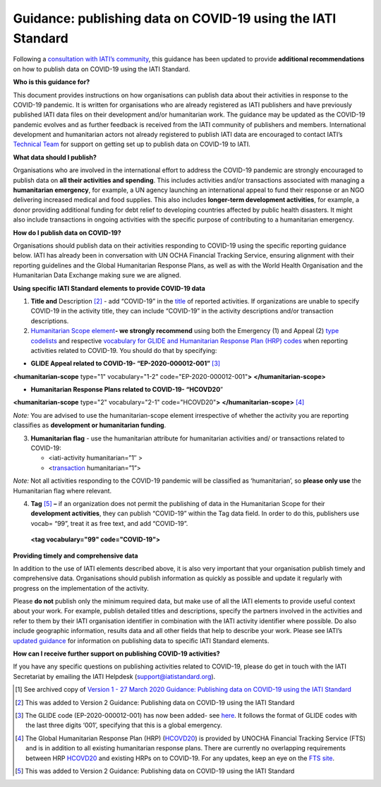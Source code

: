 Guidance: publishing data on COVID-19 using the IATI Standard
-------------------------------------------------------------

Following a `consultation with IATI’s community <https://discuss.iatistandard.org/t/covid-19-iati-publishing-guidance-consultation/1925>`__, this guidance has been updated to provide **additional recommendations** on how to publish data on COVID-19 using the IATI Standard.

**Who is this guidance for?**

This document provides instructions on how organisations can publish data about their activities in response to the COVID-19 pandemic. It is written for organisations who are already registered as IATI publishers and have previously published IATI data files on their development and/or humanitarian work. The guidance may be updated as the COVID-19 pandemic evolves and as further feedback is received from the IATI community of publishers and members. International development and humanitarian actors not already registered to publish IATI data are encouraged to contact IATI’s `Technical Team <mailto:support@iatistandard.org>`__ for support on getting set up to publish data on COVID-19 to IATI.

**What data should I publish?**

Organisations who are involved in the international effort to address the COVID-19 pandemic are strongly encouraged to publish data on **all their activities and spending**. This includes activities and/or transactions associated with managing a **humanitarian emergency**, for example, a UN agency launching an international appeal to fund their response or an NGO delivering increased medical and food supplies. This also includes **longer-term development activities**, for example, a donor providing additional funding for debt relief to developing countries affected by public health disasters. It might also include transactions in ongoing activities with the specific purpose of contributing to a humanitarian emergency.

**How do I publish data on COVID-19?**

Organisations should publish data on their activities responding to COVID-19 using the specific reporting guidance below. IATI has already been in conversation with UN OCHA Financial Tracking Service, ensuring alignment with their reporting guidelines and the Global Humanitarian Response Plans, as well as with the World Health Organisation and the Humanitarian Data Exchange making sure we are aligned.

**Using specific IATI Standard elements to provide COVID-19 data**

1. **Title and** Description [2]_ - add “COVID-19” in the `title <http://reference.iatistandard.org/203/activity-standard/iati-activities/iati-activity/title/>`__ of reported activities. If organizations are unable to specify COVID-19 in the activity title, they can include “COVID-19” in the activity descriptions and/or transaction descriptions.

2. `Humanitarian Scope element <http://reference.iatistandard.org/203/activity-standard/iati-activities/iati-activity/humanitarian-scope/>`__\ **- we strongly recommend** using both the Emergency (1) and Appeal (2) `type codelists <http://reference.iatistandard.org/203/codelists/HumanitarianScopeType/>`__ and respective `vocabulary for GLIDE and Humanitarian Response Plan (HRP) codes <http://reference.iatistandard.org/203/codelists/HumanitarianScopeVocabulary/>`__ when reporting activities related to COVID-19. You should do that by specifying:

-  **GLIDE Appeal related to COVID-19- “EP-2020-000012-001”**\  [3]_

**<humanitarian-scope** type="1" vocabulary="1-2" code="EP-2020-000012-001"**>** **</humanitarian-scope>**

-  **Humanitarian Response Plans related to COVID-19- “HCOVD20**\ ”

**<humanitarian-scope** type="2" vocabulary="2-1" code="HCOVD20"**>** **</humanitarian-scope>**\  [4]_

*Note:* You are advised to use the humanitarian-scope element irrespective of whether the activity you are reporting classifies as **development or humanitarian funding**.

3. **Humanitarian flag** - use the humanitarian attribute for humanitarian activities and/ or transactions related to COVID-19:

   -  <iati-activity humanitarian=”1″ >

   -  <`transaction <http://reference.iatistandard.org/203/activity-standard/iati-activities/iati-activity/transaction/>`__ humanitarian=”1”>

*Note:* Not all activities responding to the COVID-19 pandemic will be classified as ‘humanitarian’, so **please only use** the Humanitarian flag where relevant.

4. **Tag**\  [5]_ **–** if an organization does not permit the publishing of data in the Humanitarian Scope for their **development activities**, they can publish “COVID-19” within the Tag data field. In order to do this, publishers use vocab= “99”, treat it as free text, and add “COVID-19”.

..

   **<tag vocabulary="99" code="COVID-19">**

**Providing timely and comprehensive data**

In addition to the use of IATI elements described above, it is also very important that your organisation publish timely and comprehensive data. Organisations should publish information as quickly as possible and update it regularly with progress on the implementation of the activity.

Please **do not** publish only the minimum required data, but make use of all the IATI elements to provide useful context about your work. For example, publish detailed titles and descriptions, specify the partners involved in the activities and refer to them by their IATI organisation identifier in combination with the IATI activity identifier where possible. Do also include geographic information, results data and all other fields that help to describe your work. Please see IATI’s `updated guidance <https://iatistandard.org/en/news/interpreting_iatis_standard_made_easier_with_new_guidance/>`__ for information on publishing data to specific IATI Standard elements.

**How can I receive further support on publishing COVID-19 activities?**

If you have any specific questions on publishing activities related to COVID-19, please do get in touch with the IATI Secretariat by emailing the IATI Helpdesk (support@iatistandard.org).

.. [1]
   See archived copy of `Version 1 - 27 March 2020 Guidance: Publishing data on COVID-19 using the IATI Standard <https://drive.google.com/file/d/1maA508bwKnLvcHdDe6eSItEz-w2SiPoE/view?usp=sharing>`__

.. [2]
   This was added to Version 2 Guidance: Publishing data on COVID-19 using the IATI Standard

.. [3]
   The GLIDE code (EP-2020-000012-001) has now been added- see `here <https://data.humdata.org/dataset/unocha-glides>`__. It follows the format of GLIDE codes with the last three digits ‘001’, specifying that this is a global emergency.

.. [4]
   The Global Humanitarian Response Plan (HRP) (`HCOVD20 <https://fts.unocha.org/plan-code-list-iati>`__) is provided by UNOCHA Financial Tracking Service (FTS) and is in addition to all existing humanitarian response plans. There are currently no overlapping requirements between HRP `HCOVD20 <https://fts.unocha.org/plan-code-list-iati>`__ and existing HRPs on to COVID-19. For any updates, keep an eye on the `FTS site <https://fts.unocha.org/plan-code-list-iati>`__.

.. [5]
   This was added to Version 2 Guidance: Publishing data on COVID-19 using the IATI Standard

.. meta::
  :title: Guidance: publishing data on COVID-19 using the IATI Standard
  :description: Following a `consultation with IATI’s community this guidance has been updated to provide recommendations on how to publish data on COVID-19 using the IATI Standard.
  :guidance_type: activity
